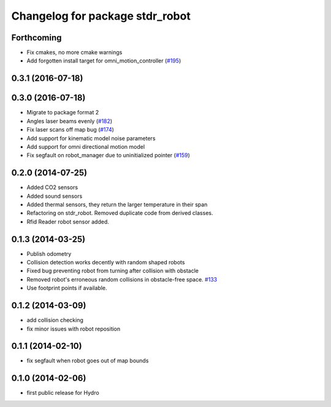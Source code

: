 ^^^^^^^^^^^^^^^^^^^^^^^^^^^^^^^^
Changelog for package stdr_robot
^^^^^^^^^^^^^^^^^^^^^^^^^^^^^^^^

Forthcoming
-----------
* Fix cmakes, no more cmake warnings
* Add forgotten install target for omni_motion_controller (`#195 <https://github.com/stdr-simulator-ros-pkg/stdr_simulator/issues/195>`_)

0.3.1 (2016-07-18)
------------------

0.3.0 (2016-07-18)
------------------
* Migrate to package format 2
* Angles laser beams evenly (`#182 <https://github.com/stdr-simulator-ros-pkg/stdr_simulator/pull/182>`_)
* Fix laser scans off map bug (`#174 <https://github.com/stdr-simulator-ros-pkg/stdr_simulator/issues/174>`_)
* Add support for kinematic model noise parameters
* Add support for omni directional motion model
* Fix segfault on robot_manager due to uninitialized pointer (`#159 <https://github.com/stdr-simulator-ros-pkg/stdr_simulator/issues/159>`_)

0.2.0 (2014-07-25)
------------------
* Added CO2 sensors
* Added sound sensors
* Added thermal sensors, they return the larger temperature in their span
* Refactoring on stdr_robot. Removed duplicate code from derived classes.
* Rfid Reader robot sensor added.

0.1.3 (2014-03-25)
------------------
* Publish odometry
* Collision detection works decently with random shaped robots
* Fixed bug preventing robot from turning after collision with obstacle
* Removed robot's erroneous random collisions in obstacle-free space. `#133 <https://github.com/stdr-simulator-ros-pkg/stdr_simulator/issues/133>`_
* Use footprint points if available.

0.1.2 (2014-03-09)
------------------
* add collision checking
* fix minor issues with robot reposition

0.1.1 (2014-02-10)
------------------
* fix segfault when robot goes out of map bounds

0.1.0 (2014-02-06)
------------------
* first public release for Hydro
